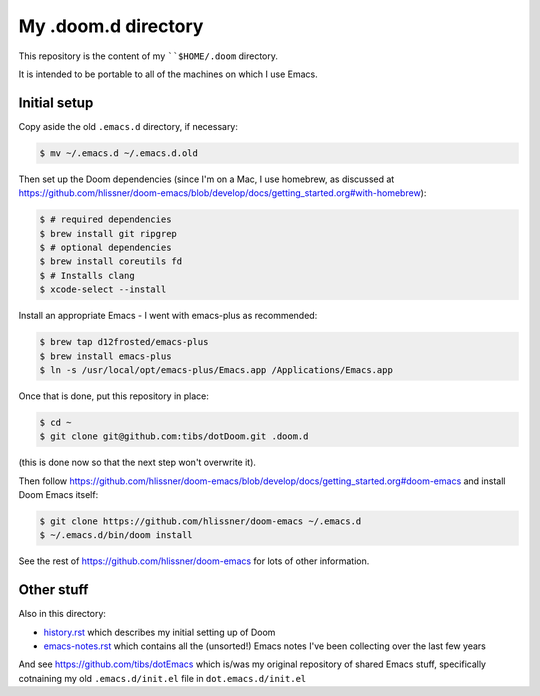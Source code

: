 ====================
My .doom.d directory
====================

This repository is the content of my ````$HOME/.doom`` directory.

It is intended to be portable to all of the machines on which I use Emacs.

Initial setup
=============

Copy aside the old ``.emacs.d`` directory, if necessary:

.. code:: shell

  $ mv ~/.emacs.d ~/.emacs.d.old

Then set up the Doom dependencies (since I'm on a Mac, I use homebrew, as discussed at
https://github.com/hlissner/doom-emacs/blob/develop/docs/getting_started.org#with-homebrew):

.. code:: shell

  $ # required dependencies
  $ brew install git ripgrep
  $ # optional dependencies
  $ brew install coreutils fd
  $ # Installs clang
  $ xcode-select --install

Install an appropriate Emacs - I went with emacs-plus as recommended:

.. code:: shell

  $ brew tap d12frosted/emacs-plus
  $ brew install emacs-plus
  $ ln -s /usr/local/opt/emacs-plus/Emacs.app /Applications/Emacs.app

Once that is done, put this repository in place:

.. code:: shell

  $ cd ~
  $ git clone git@github.com:tibs/dotDoom.git .doom.d

(this is done now so that the next step won't overwrite it).

Then follow
https://github.com/hlissner/doom-emacs/blob/develop/docs/getting_started.org#doom-emacs
and install Doom Emacs itself:

.. code:: shell

  $ git clone https://github.com/hlissner/doom-emacs ~/.emacs.d
  $ ~/.emacs.d/bin/doom install

See the rest of https://github.com/hlissner/doom-emacs for lots of other information.

Other stuff
===========

Also in this directory:

* history.rst_ which describes my initial setting up of Doom
* emacs-notes.rst_ which contains all the (unsorted!) Emacs notes I've been
  collecting over the last few years

And see https://github.com/tibs/dotEmacs which is/was my original repository
of shared Emacs stuff, specifically cotnaining my old ``.emacs.d/init.el``
file in ``dot.emacs.d/init.el``

.. _history.rst: history.rst
.. _emacs-notes.rst: emacs-notes.rst

